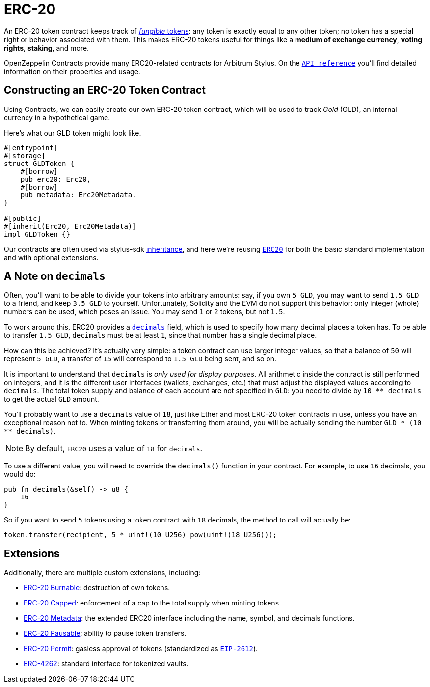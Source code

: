 = ERC-20

An ERC-20 token contract keeps track of xref:tokens.adoc#different-kinds-of-tokens[_fungible_ tokens]: any token is exactly equal to any other token; no token has a special right or behavior associated with them.
This makes ERC-20 tokens useful for things like a *medium of exchange currency*, *voting rights*, *staking*, and more.

OpenZeppelin Contracts provide many ERC20-related contracts for Arbitrum Stylus.
On the https://docs.rs/openzeppelin-stylus/0.1.1/openzeppelin_stylus/token/erc20/struct.Erc20.html[`API reference`] you'll find detailed information on their properties and usage.

[[constructing-an-erc20-token-contract]]
== Constructing an ERC-20 Token Contract

Using Contracts, we can easily create our own ERC-20 token contract, which will be used to track _Gold_ (GLD), an internal currency in a hypothetical game.

Here's what our GLD token might look like.

[source,rust]
----
#[entrypoint]
#[storage]
struct GLDToken {
    #[borrow]
    pub erc20: Erc20,
    #[borrow]
    pub metadata: Erc20Metadata,
}

#[public]
#[inherit(Erc20, Erc20Metadata)]
impl GLDToken {}
----

Our contracts are often used via stylus-sdk https://docs.arbitrum.io/stylus/reference/rust-sdk-guide#inheritance-inherit-and-borrow[inheritance], and here we're reusing https://docs.rs/openzeppelin-stylus/0.1.1/openzeppelin_stylus/token/erc20/struct.Erc20.html[`ERC20`] for both the basic standard implementation and with optional extensions.

[[a-note-on-decimals]]
== A Note on `decimals`

Often, you'll want to be able to divide your tokens into arbitrary amounts: say, if you own `5 GLD`, you may want to send `1.5 GLD` to a friend, and keep `3.5 GLD` to yourself.
Unfortunately, Solidity and the EVM do not support this behavior: only integer (whole) numbers can be used, which poses an issue.
You may send `1` or `2` tokens, but not `1.5`.

To work around this, ERC20 provides a https://docs.rs/openzeppelin-stylus/0.1.1/openzeppelin_stylus/token/erc20/extensions/metadata/trait.IErc20Metadata.html#tymethod.decimals[`decimals`] field, which is used to specify how many decimal places a token has.
To be able to transfer `1.5 GLD`, `decimals` must be at least `1`, since that number has a single decimal place.

How can this be achieved?
It's actually very simple: a token contract can use larger integer values, so that a balance of `50` will represent `5 GLD`, a transfer of `15` will correspond to `1.5 GLD` being sent, and so on.

It is important to understand that `decimals` is _only used for display purposes_.
All arithmetic inside the contract is still performed on integers, and it is the different user interfaces (wallets, exchanges, etc.) that must adjust the displayed values according to `decimals`.
The total token supply and balance of each account are not specified in `GLD`: you need to divide by `10 ** decimals` to get the actual `GLD` amount.

You'll probably want to use a `decimals` value of `18`, just like Ether and most ERC-20 token contracts in use, unless you have an exceptional reason not to.
When minting tokens or transferring them around, you will be actually sending the number `GLD * (10 ** decimals)`.

NOTE: By default, `ERC20` uses a value of `18` for `decimals`.

To use a different value, you will need to override the `decimals()` function in your contract. For example, to use `16` decimals, you would do:

[source,rust]
----
pub fn decimals(&self) -> u8 {
    16
}
----

So if you want to send `5` tokens using a token contract with `18` decimals, the method to call will actually be:

[source,rust]
----
token.transfer(recipient, 5 * uint!(10_U256).pow(uint!(18_U256)));
----

[[erc20-token-extensions]]
== Extensions
Additionally, there are multiple custom extensions, including:

 * xref:erc20-burnable.adoc[ERC-20 Burnable]: destruction of own tokens.

 * xref:erc20-capped.adoc[ERC-20 Capped]: enforcement of a cap to the total supply when minting tokens.

 * xref:erc20-metadata.adoc[ERC-20 Metadata]: the extended ERC20 interface including the name, symbol, and decimals functions.

 * xref:erc20-pausable.adoc[ERC-20 Pausable]: ability to pause token transfers.

 * xref:erc20-permit.adoc[ERC-20 Permit]: gasless approval of tokens (standardized as https://eips.ethereum.org/EIPS/eip-2612[`EIP-2612`]).

 * xref:erc4262.adoc[ERC-4262]: standard interface for tokenized vaults.
